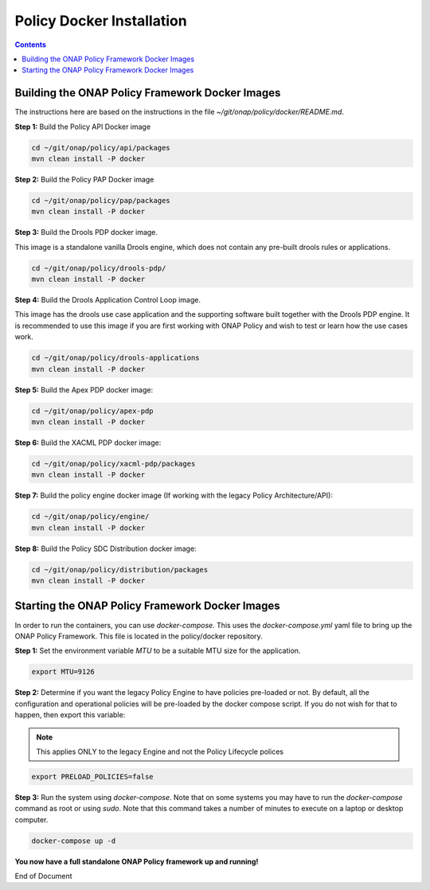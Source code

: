 .. This work is licensed under a
.. Creative Commons Attribution 4.0 International License.
.. http://creativecommons.org/licenses/by/4.0


Policy Docker Installation
--------------------------

.. contents::
    :depth: 2


Building the ONAP Policy Framework Docker Images
************************************************
The instructions here are based on the instructions in the file *~/git/onap/policy/docker/README.md*.

**Step 1:** Build the Policy API Docker image

.. code-block:: bash

  cd ~/git/onap/policy/api/packages
  mvn clean install -P docker

**Step 2:** Build the Policy PAP Docker image

.. code-block:: bash

  cd ~/git/onap/policy/pap/packages
  mvn clean install -P docker

**Step 3:** Build the Drools PDP docker image.

This image is a standalone vanilla Drools engine, which does not contain any pre-built drools rules or applications.

.. code-block:: bash

  cd ~/git/onap/policy/drools-pdp/
  mvn clean install -P docker

**Step 4:** Build the Drools Application Control Loop image.

This image has the drools use case application and the supporting software built together with the Drools PDP engine. It is recommended to use this image if you are first working with ONAP Policy and wish to test or learn how the use cases work.

.. code-block:: bash

  cd ~/git/onap/policy/drools-applications
  mvn clean install -P docker

**Step 5:** Build the Apex PDP docker image:

.. code-block:: bash

  cd ~/git/onap/policy/apex-pdp
  mvn clean install -P docker

**Step 6:** Build the XACML PDP docker image:

.. code-block:: bash

  cd ~/git/onap/policy/xacml-pdp/packages
  mvn clean install -P docker

**Step 7:** Build the policy engine docker image (If working with the legacy Policy Architecture/API):

.. code-block:: bash

  cd ~/git/onap/policy/engine/
  mvn clean install -P docker

**Step 8:** Build the Policy SDC Distribution docker image:

.. code-block:: bash

  cd ~/git/onap/policy/distribution/packages
  mvn clean install -P docker


Starting the ONAP Policy Framework Docker Images
************************************************

In order to run the containers, you can use *docker-compose*. This uses the *docker-compose.yml* yaml file to bring up the ONAP Policy Framework. This file is located in the policy/docker repository.

**Step 1:** Set the environment variable *MTU* to be a suitable MTU size for the application.

.. code-block:: bash

  export MTU=9126


**Step 2:** Determine if you want the legacy Policy Engine to have policies pre-loaded or not. By default, all the configuration and operational policies will be pre-loaded by the docker compose script. If you do not wish for that to happen, then export this variable:

.. note:: This applies ONLY to the legacy Engine and not the Policy Lifecycle polices

.. code-block:: bash

  export PRELOAD_POLICIES=false


**Step 3:** Run the system using *docker-compose*. Note that on some systems you may have to run the *docker-compose* command as root or using *sudo*. Note that this command takes a number of minutes to execute on a laptop or desktop computer.

.. code-block:: bash

  docker-compose up -d


**You now have a full standalone ONAP Policy framework up and running!**




End of Document

